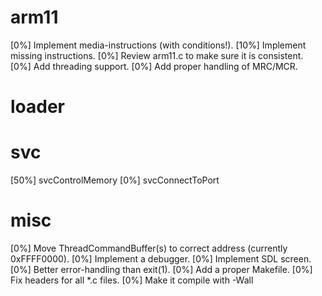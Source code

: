 #+STARTUP:showall

* arm11
[0%] Implement media-instructions (with conditions!).
[10%] Implement missing instructions.
[0%] Review arm11.c to make sure it is consistent.
[0%] Add threading support.
[0%] Add proper handling of MRC/MCR.

* loader

* svc
[50%] svcControlMemory
[0%] svcConnectToPort

* misc
[0%] Move ThreadCommandBuffer(s) to correct address (currently 0xFFFF0000).
[0%] Implement a debugger.
[0%] Implement SDL screen.
[0%] Better error-handling than exit(1).
[0%] Add a proper Makefile.
[0%] Fix headers for all *.c files.
[0%] Make it compile with -Wall
